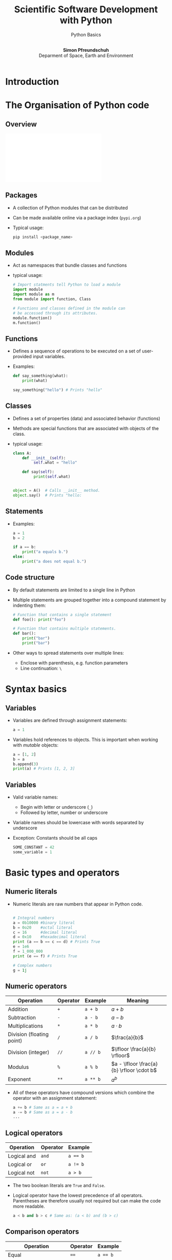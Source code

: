 
#+TITLE: Scientific Software Development with Python
#+SUBTITLE: Python Basics
#+Author: @@html:</br> <b>Simon Pfreundschuh</b> </br> Deparment of Space, Earth and Environment@@
#+OPTIONS: H:2 toc:nil num:nil
#+REVEAL_THEME: chalmers
#+REVEAL_TRANS: fast
#+REVEAL_EXTRA_CSS: ./local.css
#+LaTeX_HEADER: \institute{Department of Space, Earth and Environment}
#+LaTeX_HEADER: \setbeamerfont{title}{family=\sffamily, series=\bfseries, size=\LARGE}
#+LATEX_HEADER: \usepackage[style=authoryear]{biblatex}
#+LATEX_HEADER: \usepackage{siunitx}
#+LaTeX_HEADER: \usetheme{chalmers}
#+LATEX_HEADER: \usepackage{subcaption}
#+LATEX_HEADER: \usemintedstyle{monokai}
#+LATEX_HEADER: \definecolor{light}{HTML}{CCCCCC}
#+LATEX_HEADER: \definecolor{dark}{HTML}{252525}
#+LATEX_HEADER: \addbibresource{literature.bib}

* Introduction

* The Organisation of Python code 
** Overview
   \includegraphics[width=\textwidth]{figures/python_structure.pdf}
** Packages
   - A collection of Python modules that can be distributed
   - Can be made available online via a package index (=pypi.org=)
   - Typical usage:
      #+attr_latex: :options bgcolor=light
      #+BEGIN_SRC bash
      pip install <package_name>
      #+END_SRC

** Modules

   - Act as namespaces that bundle classes and functions
   - typical usage:

      #+attr_latex: :options bgcolor=dark
      #+BEGIN_SRC Python
      # Import statments tell Python to load a module
      import module
      import module as m
      from module import function, Class

      # Functions and classes defined in the module can
      # be accessed through its attributes.
      module.function()
      m.function()
      #+END_SRC

** Functions
   - Defines a sequence of operations to be executed
     on a set of user-provided input variables.
   - Examples:
      #+attr_latex: :options bgcolor=dark
      #+BEGIN_SRC Python
      def say_something(what):
          print(what)
      
      say_something("hello") # Prints "hello"
      #+END_SRC

** Classes
   
   - Defines a set of properties (data) and associated behavior (functions)
   - Methods are special functions that are associated with objects
     of the class.

   - typical usage:
      #+attr_latex: :options bgcolor=dark
      #+BEGIN_SRC Python
      class A:
          def __init__(self):
               self.what = "hello"

          def say(self):
               print(self.what)
            

      object = A()  # Calls __init__ method.
      object.say()  # Prints "hello:
      #+END_SRC

** Statements

   - Examples:
      #+attr_latex: :options bgcolor=dark
      #+BEGIN_SRC Python
      a = 1
      b = 2
     
      if a == b:
          print("a equals b.")
      else:
          print("a does not equal b.")
      #+END_SRC

** Code structure
   - By default statements are limited to a single line in Python
   - Multiple statements are grouped together into a compound statement
     by indenting them:
      #+attr_latex: :options bgcolor=dark
      #+BEGIN_SRC Python
      # Function that contains a single statement
      def foo(): print("foo")

      # Function that contains multiple statements.
      def bar():   
          print("bar")
          print("bar")
      #+END_SRC
   - Other ways to spread statements over multiple lines:
     - Enclose with parenthesis, e.g. function parameters
     - Line continuation: =\=
     
* Syntax basics
** Variables
   - Variables are defined through assignment statements:
      #+attr_latex: :options bgcolor=dark
      #+BEGIN_SRC Python
      a = 1
      #+END_SRC
   - Variables hold references to objects. This is important when working
     with /mutable/ objects:
      #+attr_latex: :options bgcolor=dark
      #+BEGIN_SRC Python
      a = [1, 2]
      b = a
      b.append(3)
      print(a) # Prints [1, 2, 3]
      #+END_SRC
\begin{alertblock}{}
Think of Python variables as labels rather than containers.
\end{alertblock}

** Variables
   - Valid variable names:
     - Begin with letter or underscore (=_=)
     - Followed by letter, number or underscore
   - Variable names should be lowercase with words separated
     by underscore
   - Exception: Constants should be all caps

      #+attr_latex: :options bgcolor=dark
      #+BEGIN_SRC Python
      SOME_CONSTANT = 42
      some_variable = 1
      #+END_SRC

     
* Basic types and operators
** Numeric literals
   - Numeric literals are raw numbers that appear in Python code.

      #+attr_latex: :options bgcolor=dark
      #+BEGIN_SRC Python
 
      # Integral numbers
      a = 0b10000 #binary literal
      b = 0o20    #octal literal
      c = 16      #decimal literal 
      d = 0x10    #hexadecimal literal
      print (a == b == c == d) # Prints True
      e = 1e6
      f = 1_000_000
      print (e == f) # Prints True

      # Complex numbers
      g = 1j
      #+END_SRC

** Numeric operators


   | Operation                 | Operator | Example  | Meaning                                   |
   |---------------------------+----------+----------+-------------------------------------------|
   | Addition                  | ~+~      | ~a + b~  | $a + b$                                   |
   | Subtraction               | ~-~      | ~a - b~  | $a - b$                                   |
   | Multiplications           | ~*~      | ~a * b~  | $a \cdot b$                               |
   | Division (floating point) | ~/~      | ~a / b~  | $\frac{a}{b}$                             |
   | Division (integer)        | ~//~     | ~a // b~ | $\lfloor \frac{a}{b} \rfloor$             |
   | Modulus                   | ~%~      | ~a % b~  | $a - \lfloor \frac{a}{b} \rfloor \cdot b$ |
   | Exponent                  | ~**~     | ~a ** b~ | $a^b$                                     |

 - All of these operators have compound versions which combine the operator
   with an assignment statement:
      #+attr_latex: :options bgcolor=dark
      #+BEGIN_SRC Python
      a += b # Same as a = a + b
      a -= b # Same as a = a - b
      ...
      #+END_SRC

** Logical operators

   | Operation   | Operator | Example  |
   |-------------+----------+----------|
   | Logical and | ~and~    | ~a == b~ |
   | Logical  or | ~or~     | ~a != b~ |
   | Logical not | ~not~    | ~a > b~  |

   - The two boolean literals are =True= and =False=.
   - Logical operator have the lowest precedence of all operators. Parentheses
     are therefore usually not required but can make the code more readable.
      #+attr_latex: :options bgcolor=dark
      #+BEGIN_SRC Python
      a < b and b > c # Same as: (a < b) and (b > c)
      #+END_SRC
 
** Comparison operators


   | Operation                | Operator | Example  |
   |--------------------------+----------+----------|
   | Equal                    | ~==~     | ~a == b~ |
   | Not equal                | ~!+~     | ~a != b~ |
   | Greater than             | ~>~      | ~a > b~  |
   | Less than                | ~<~      | ~a < b~  |
   | Greater than or equal to | ~>=~     | ~a >= b~ |
   | Less than or equal to    | ~<=~     | ~a <= b~ |

 - Comparison operators can also be chained:
      #+attr_latex: :options bgcolor=dark
      #+BEGIN_SRC Python
      a == b == c   # Same as:(a == b) and (b == c)
      a < b < c < d # Same as (a < b) and (b < c) ...
      #+END_SRC

** Identity operators
   - Each separate object in a program has a unique identity
   - The identity of two objects can be compared using
     the =is= and =is not= operators:

      #+attr_latex: :options bgcolor=dark
      #+BEGIN_SRC Python
      a = [] # Creates an empty list with name a
      b = [] # Creates an empty list with name b
      print(a is b) # Prints False
      print(a == b) # Prints True
      c = b
      print(b is c) # Prints True
      #+END_SRC

\begin{alertblock}{}
 Use \texttt{is} only to check whether two variable point
 to \textit{the same object} not when you want to compare
 two objects.
\end{alertblock}

** Strings
   - String literals can be delimited using either single or double quotes:
      #+attr_latex: :options bgcolor=dark
      #+BEGIN_SRC Python
      a = "a 'string'"
      b = 'another "string"'
      #+END_SRC
      
   - Multi-line strings are delimited using three ='= or ="=
      #+attr_latex: :options bgcolor=dark
      #+BEGIN_SRC Python
      a = """a veeeeeeeeeeeeeeery
               veeeeeeeeeeeeeeery
               long
               string"""
      #+END_SRC

   - A wide range of common string operations is available via
     methods of the string class (c.f. [[https://docs.python.org/3/library/stdtypes.html#string-methods][official docs)]]
     
** Printing strings
   - f-Strings ($\geq$ Python 3.6):
      #+attr_latex: :options bgcolor=dark
      #+BEGIN_SRC Python
      answer = 42
      text = f"The answer is {answer}."
      print(text) # Prints: The answer is 42.
      x = 1e-3
      text = f"Advanced formatting: {x:07.4f}"
      print(text) # Prints: Advanced formatting: 00.0010
      #+END_SRC
   - The =format= method:
      #+attr_latex: :options bgcolor=dark
      #+BEGIN_SRC Python
      text = "The answer is {}.".format(42)
      #+END_SRC
   - See [[https://docs.python.org/3/library/string.html?highlight=string#module-string][docs]]  for full details.

** Lists

      #+attr_latex: :options bgcolor=dark
      #+BEGIN_SRC Python
      # Lists are defined using brackets.
      a_list = [1, 2, "three"]
      empty_list = []
      
      # Indexing is 0-based.
      print(a_list[2]) # Prints: three

      # Negative indices are counted backwards
      # from the end
      print(a_list[-1]) # Prints: three

      # len returns length of the list
      print(len(a_list)) # Prints 3
      #+END_SRC

** Lists (Cont'd)

      #+attr_latex: :options bgcolor=dark
      #+BEGIN_SRC Python
      # Reverses list
      [1, 1, 2, 3, 4].reverse()

      # Remove first occurence of 1
      [1, 1, 2, 3, 4].remove(1)

      # Checks presence of element in list
      1 in [1, 2, 3, 4]
      #+END_SRC

** Slicing
   - A slice is an expression of the form
     - =start:end=
     - or =start:end:step=
   - Slicing can be used to extract parts of lists:

    #+attr_latex: :options bgcolor=dark
    #+BEGIN_SRC Python
    a_list = [1, 2, 3, 4]

    print(a_list[:])   # Prints: [1, 2, 3, 4]

    print(a_list[2:])  # Prints: [3, 4]
    print(a_list[1:3]) # Prints: [2, 3]
    print(a_list[:2])  # Prints: [1, 2]
      
    print(a_list[::2])  # Prints: [1, 3]
    print(a_list[1::2]) # Prints: [2, 4]
    print(a_list[-1:1:2]) # Prints: [4]
    #+END_SRC


** If statements
*** General form:

    #+attr_latex: :options bgcolor=dark
    #+BEGIN_SRC Python
    if condition:
        statement
    #+END_SRC

   - Can be followed by multiple =elif=
     and/or a single =else= block.
   - Conditions are evaluated sequentially from left 
     to right:
    #+attr_latex: :options bgcolor=dark
    #+BEGIN_SRC Python
    empty_list = []
    # This raises no error although the list is empty
    if (len(empty_list) > 0) and empty_list[0]:
        print(empty_list)
    #+END_SRC
     
** For loops  
*** General form:

    #+attr_latex: :options bgcolor=dark
    #+BEGIN_SRC Python
  for variable in iterable:
      statement
  #+END_SRC

    where =iterable= can be any object that /can be iterated over/[fn:1].
[fn:1] We'll see later what this means exactly      

*** Examples of iterables:
    - lists
    - tuples
    - strings
    - generators, e.g. =range(n)=


** For loop examples
    #+attr_latex: :options bgcolor=dark
    #+BEGIN_SRC Python
    # Prints 1, 2, 3, 4
    for i in [1, 2, 3, 4]:
        print(i)

    # Prints h e l l o
    for c in "hello":
        print(i)

    # Prints 0 h 1 e 2 l 3 l 4 o
    for i, c in enumerate("hello"):
        print(i, c)

    # Same as above.
    for i, c in zip([1, 2, 3, 4], "hello"):
        print(i, c)

    #+END_SRC

** List comprehensions
   - List comprehensions allow combining for-loop
     and if statements to generate a list:
     
    #+attr_latex: :options bgcolor=dark
    #+BEGIN_SRC Python
    numbers = [1, 2, 3, 4]
    squares = [i ** 2 for i in numbers]
    print(squares) # Prints: 1, 4, 9, 16

    even_squares = [i ** 2 for i in numbers if i % 2 == 0]
    print(even_squares) # Prints: 4, 16
    #+END_SRC

** Generator expression
   - Like a list comprehension but enclosed with parentheses =(...)=
     instead of brackets =[...]=.
   - Generators are lazy: Computation is deferred until elements are requested

    #+attr_latex: :options bgcolor=dark
    #+BEGIN_SRC Python
    numbers = [1, 2, 3, 4]
    # Prints 1 2 3 4
    say_numbers = [print(i) for i in numbers)] 

    # Prints nothing
    say_numbers_lazy = (print(i) for i in numbers) 
    # Prints 1 2 3 4
    for i in say_numbers_lazy:
        pass
    #+END_SRC

** Exercise: Bunny Lab Levels 1 and 2
   - Solve levels 1 and 2 of the Bunny Lab
   - Time: 3 min + 3 min discussion in breakout rooms

** Tuples
   - A sequence of objects separated by =,= and optionally enclosed
     with parentheses
    #+attr_latex: :options bgcolor=dark
    #+BEGIN_SRC Python
    t = (1, 2, 3)
    #+END_SRC
   - Tuples are immutable:
    #+attr_latex: :options bgcolor=dark
    #+BEGIN_SRC Python
    # Raises exception
    t[0] = 2
    #+END_SRC
   - But mutable objects inside tuples can change:
    #+attr_latex: :options bgcolor=dark
    #+BEGIN_SRC Python
    t = ([], [], [])
    t[0].append(1)
    # Prints ([1], [], [])
    print(t)
    #+END_SRC

** Converting between tuples and lists
   - Use explicit constructors =list= and =tuple= to convert
     between them:
    #+attr_latex: :options bgcolor=dark
    #+BEGIN_SRC Python
    t = (1, 2, 3)
    l = list(t)
    l += [4]
    t = tuple(l)
    # Prints (1, 2, 3, 4)
    print(t)
    #+END_SRC

** Unpacking
   - Python has special syntax for /unpacking/ and iterable
     into multiple variables:

    #+attr_latex: :options bgcolor=dark
    #+BEGIN_SRC Python
    a, b, c = ["a", "b", "c"]
    #+END_SRC

   - These can even be nested:
    #+attr_latex: :options bgcolor=dark
    #+BEGIN_SRC Python
    a, (b, c) = ["a", ["b", "c"]]
    #+END_SRC

   - Using starred expressions iterables can be split up
     in specific elements and remaining sequences:
    #+attr_latex: :options bgcolor=dark
    #+BEGIN_SRC Python
    first, body*, last = "a long string"

    print(first)         # Prints: a
    print("".join(body)) # Prints:  long strin
    print(last)          # Prints: g
    #+END_SRC

** Unpacking
   \begin{alertblock}{}
   Overusing unpacking expressions can hurt readability.
   \end{alertblock}
   - Don't overdo it: Limit unpacking to three variables

** Dictionaries
   - Dictionaries can be used to store key-value pairs:
    #+attr_latex: :options bgcolor=dark
    #+BEGIN_SRC Python
    a_dictionary = {"key": "value"}
    # Same as above
    a_dictionary = dict([("key", "value")])
    #+END_SRC
   - Values can be retrieved:
    #+attr_latex: :options bgcolor=dark
    #+BEGIN_SRC Python
    print(a_dictionary["key"])
    #+END_SRC
   - Values can be adderd:
    #+attr_latex: :options bgcolor=dark
    #+BEGIN_SRC Python
    a_dictionary["another_key"] = "another_value"
    # Same as above
    a_dictionary.update(("another_key", "another_value"))
    #+END_SRC

** Dictionaries
   - Looping over elements:
    #+attr_latex: :options bgcolor=dark
    #+BEGIN_SRC Python
    keys = [1, 2, 3, 4]
    values = ["one", "two", "three", "four"]
    dictionary = dict(zip(keys, values))

    # Prints: 1 one 2 two ...
    for key in dictionary:
        print(key, dictionary[key])

    # Prints: 1 one 2 two ...
    for key, value in dictionary.items():
        print(key, value)

    # Prints: one two ...
    for value in dictionary.value():
        print(value)
    #+BEGIN_SRC

** Dictionaries
   - Trying to retrieve a key that is not present in a dictionary
     raise an exception
   - Can use =in= operator to check if key is present in dictionary
   - Better approach: Use =get(...)== method to safely access elements in dict
     - Synopsis: =get(key, default=value)=
     - Returns =value= if key is not found in dictionary.
     
   #+attr_latex: :options bgcolor=dark
   #+BEGIN_SRC Python
   if key in dictionary:
       print(dictionary[key])

   print(dictionary.get(key, default="Key not found!"))
   #+END_SRC

** Exercise: Bunny Lab Level 3
   - Solve levels 3
   - Time: 2 min + 2 min discussion in breakout rooms

* Functions
** Functions
   - Functions are defined using the =def= keyword as
     follows:
      #+attr_latex: :options bgcolor=dark
      #+BEGIN_SRC Python
      def say_something(what):
          print(what)
      #+END_SRC
   - A function is called by its name followed by the required
     arguments in parentheses:
      #+attr_latex: :options bgcolor=dark
      #+BEGIN_SRC Python
      say_something("hello") # Prints "hello"
      #+END_SRC

** Functions
   - Functions are also objects:
      #+attr_latex: :options bgcolor=dark
      #+BEGIN_SRC Python
      # Prints cryptic things
      print(say_something)           
      # Prints the function name
      print(say_something.__name__)
      # Prints the function's doc string
      print(say_something.__doc__)
      #+END_SRC

   - Functions can be passed as arguments to other functions:
      #+attr_latex: :options bgcolor=dark
      #+BEGIN_SRC Python
      def say_hello(): print("hello")

      def do_something(what): what()

      do_something(say_hello) # Prints "hello"
      #+END_SRC

** Lambda expressions
   - The =lambda= keyword defines an anonymous function consisting
     of a single statement

   - Synopsis: 
      #+attr_latex: :options bgcolor=dark
      #+BEGIN_SRC Python
     lambda param_1, param_2, ...: statement
      #+END_SRC
   - The lambda function returns the evaluated =statement=


      #+attr_latex: :options bgcolor=dark
      #+BEGIN_SRC Python
      def do_something(what): what()

      do_something(lambda: print("hi)) # Prints "hi"
      #+END_SRC

** Positional and keyword arguments
   Python has two ways of passing arguments[fn:1] to functions:
   1. As positional arguments:
      #+attr_latex: :options bgcolor=dark
      #+BEGIN_SRC Python
      def say_something(this, that):
          print(this)
          print(that)
      
      # All function calls print: this that
      say_something("this", "that")
      #+END_SRC
[fn:1] The terms parameters and arguments can be used interchangeably

** Positional and keyword arguments
   Python has two ways of passing arguments to functions:
   2. As keyword arguments:
      #+attr_latex: :options bgcolor=dark
       #+BEGIN_SRC Python
       def say_something(this="this", that="that"):
           print(this)
           print(that)
      
       # All functions print: this that
       say_something()
       say_something("this")
       say_something("this", "that")
       say_something(this="this")
       say_something(that="that")
       say_something(this="this", that="that")
       #+END_SRC

** Positional and keyword arguments
   - Positional and keyword arguments can of course be mixed:
      #+attr_latex: :options bgcolor=dark
       #+BEGIN_SRC Python
       def say_something(what, this="this", that="that"):
           print(what)
           print(this)
           print(that)
       #+END_SRC
   - The caller may also give positional arguments in keyword form:
      #+attr_latex: :options bgcolor=dark
       #+BEGIN_SRC Python
       say_something(what="what")
       #+END_SRC
   - Positional arguments must always precede keyword arguments:
      #+attr_latex: :options bgcolor=dark
       #+BEGIN_SRC Python
       # This will raise an exception
       say_something(this="this", that="that", "what")
       #+END_SRC

** Variadic functions
   - Variadic functions are functions that take a variable
     number of arguments
   - Positional variadic arguments are declared using a starred expression[fn:1]:
      #+attr_latex: :options bgcolor=dark
       #+BEGIN_SRC Python
       def say_something(*args): print(args)
       # Prints: ["this", "that"]
       say_something("this", "that")
       #+END_SRC
   - The arguments provided by the caller are available as =list= inside
     the function.
[fn:1] Note similarity to parameter unpacking

** Variadic functions
   - Keyword variadic arguments are declared using a double star expression:
      #+attr_latex: :options bgcolor=dark
       #+BEGIN_SRC Python
       def say_something(**kwargs): print(kwargs)
       # Prints: {"this": "this", "that": "that"]
       say_something(this="this", that="that")
       #+END_SRC
   - The arguments provided by the caller are available as =dict= inside
     the function.

** Expanding parameter lists and dicts
   - Note how the star and double-star expressions above pack the
     arguments provided by the caller into lists and dicts, respectively.
   - The reverse work as well:
      #+attr_latex: :options bgcolor=dark
       #+BEGIN_SRC Python
       def say_something(this, that): print(this, that)

       # Prints: "this" "that"
       args = ["this", "that"]
       say_something(*args)

       # Prints: "this" "that"
       kwargs = {"this": "this", "that": "that"}
       say_something(**kwargs)
       #+END_SRC
* Classes
** Classes and objects
  - Classes allow tying behavior to the data it depends on.
  - Objects of a class are class are referred to as its instances
  - The data associated with a class are called /attributes/
  - The function associated with it are called /class methods/
    
    #+attr_latex: :options bgcolor=dark, fontsize=\footnotesize
      #+BEGIN_SRC Python
      class Dog:
          def__init__(self, name):
              self.name

          def say_hi(self, who):
              print(f"Hi {who}, my name is {self.name}")
          
      dog = Dog("Charlie")
      
      # Prints: Charlie
      print(dog.name)

      # Prints: Hi fren, my name is Charlie.
      dog.say_hi("fren")
      #+END_SRC

** The =self= argument
  - All class methods take =self= as first argument
  - =self= refers to the class instance the method is called
    on:

    #+attr_latex: :options bgcolor=dark
      #+BEGIN_SRC Python
      dog.say_hi("fren")

      # This is the same as
      Dog.say_hi(dog, "fren")
      #+END_SRC

** Magic methods
   - /Magic/ or /dunder/ (from double underscore) methods are methods whose names
     begin and end with two underscores
   - These functions often implement special functionality in
     Python
   - Examples: =__init__=, =__add__=, =__getitem__=, ...

** Magic methods
    #+attr_latex: :options bgcolor=dark
      #+BEGIN_SRC Python
      class Dog:
          def__init__(self, name):
              self.name

          def __add__(self, other):
              return Dog(self.name + " " + other.name)
          
      dog_1 = Dog("Charlie")
      dog_2 = Dog("Donut")
      dog_3 = dog_1 + dog_2
      
      # Prints: Hi fren, my name is Charlie Donut.
      dog_3.say_hi("fren")
      #+END_SRC

* Style and documentation
** Documentation
   - Every module, class, (exported) function and (public) method
     should be described by a /docstring/.
    #+attr_latex: :options bgcolor=dark, fontsize=\tiny
      #+BEGIN_SRC Python
      class Dog:
         """
         The Dog class represents pet dogs.

         Attributes:
              name (str): The dog's name
         """
          def __init__(self, name):
              """
              Create dog instance.
              
              Args:
                  name (str): The dog's name
              """
              self.name
      #+END_SRC

   - Note: Every object's docstring can be accessed from within Python
     via its =__doc__= attribute

** Coding style
   - PEP 8[fn:1] provides a coding style guide for Python code:
     - Spaces instead of tabs
     - Line width: 79 characters
     - Imports a top of file
   - Adhere to it, if you don't have a good reason not to.

\begin{alertblock}{}
Configure you editor or IDE to format your code according to PEP8. This
way you can stop worrying about coding style and focus on actual programming.
\end{alertblock}

[fn:1]https://www.python.org/dev/peps/pep-0008/
